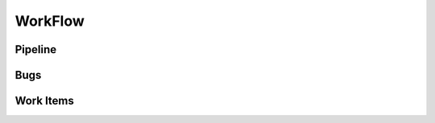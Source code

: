 ++++++++++++++
WorkFlow
++++++++++++++

Pipeline
------------


Bugs
----------


Work Items
-----------


